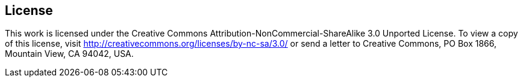 [preface]
== License

This work is licensed under the Creative Commons Attribution-NonCommercial-ShareAlike 3.0 Unported License. To view a copy of this license, visit http://creativecommons.org/licenses/by-nc-sa/3.0/ or send a letter to Creative Commons, PO Box 1866, Mountain View, CA 94042, USA.
